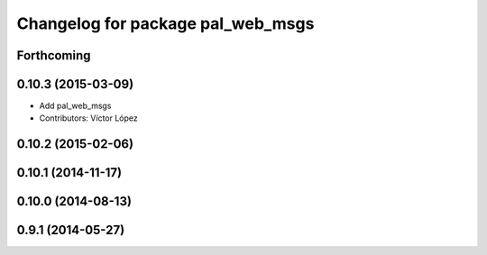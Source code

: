 ^^^^^^^^^^^^^^^^^^^^^^^^^^^^^^^^^^
Changelog for package pal_web_msgs
^^^^^^^^^^^^^^^^^^^^^^^^^^^^^^^^^^

Forthcoming
-----------

0.10.3 (2015-03-09)
-------------------
* Add pal_web_msgs
* Contributors: Víctor López

0.10.2 (2015-02-06)
-------------------

0.10.1 (2014-11-17)
-------------------

0.10.0 (2014-08-13)
-------------------

0.9.1 (2014-05-27)
------------------
